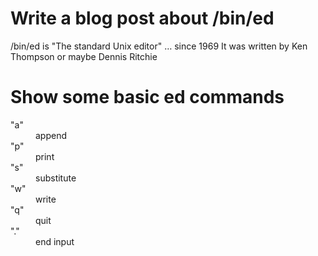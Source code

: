 * Write a blog post about /bin/ed
  /bin/ed is "The standard Unix editor" ... since 1969
  It was written by Ken Thompson or maybe Dennis Ritchie

* Show some basic ed commands
  - "a" :: append
  - "p" :: print
  - "s" :: substitute
  - "w" :: write
  - "q" :: quit
  - "." :: end input
